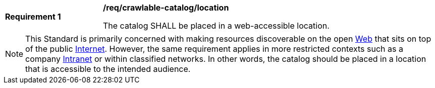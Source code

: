 [[req_crawlable-catalog_location]]
[width="90%",cols="2,6a"]
|===
^|*Requirement {counter:req-id}* |*/req/crawlable-catalog/location*

The catalog SHALL be placed in a web-accessible location.
|===

NOTE: This Standard is primarily concerned with making resources discoverable on the open https://en.wikipedia.org/wiki/World_Wide_Web[Web] that sits on top of the public https://en.wikipedia.org/wiki/Internet[Internet].  However, the same requirement applies in more restricted contexts such as a company https://en.wikipedia.org/wiki/Intranet[Intranet] or within classified networks.  In other words, the catalog should be placed in a location that is accessible to the intended audience.
